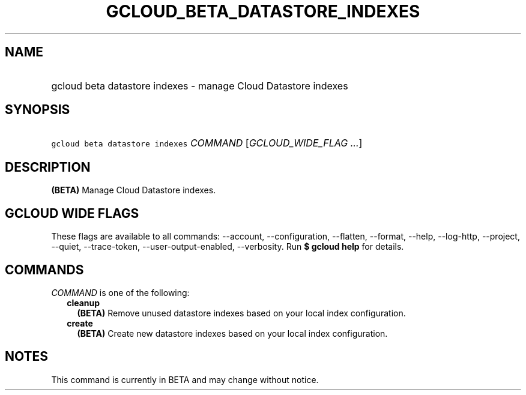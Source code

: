 
.TH "GCLOUD_BETA_DATASTORE_INDEXES" 1



.SH "NAME"
.HP
gcloud beta datastore indexes \- manage Cloud Datastore indexes



.SH "SYNOPSIS"
.HP
\f5gcloud beta datastore indexes\fR \fICOMMAND\fR [\fIGCLOUD_WIDE_FLAG\ ...\fR]



.SH "DESCRIPTION"

\fB(BETA)\fR Manage Cloud Datastore indexes.



.SH "GCLOUD WIDE FLAGS"

These flags are available to all commands: \-\-account, \-\-configuration,
\-\-flatten, \-\-format, \-\-help, \-\-log\-http, \-\-project, \-\-quiet,
\-\-trace\-token, \-\-user\-output\-enabled, \-\-verbosity. Run \fB$ gcloud
help\fR for details.



.SH "COMMANDS"

\f5\fICOMMAND\fR\fR is one of the following:

.RS 2m
.TP 2m
\fBcleanup\fR
\fB(BETA)\fR Remove unused datastore indexes based on your local index
configuration.

.TP 2m
\fBcreate\fR
\fB(BETA)\fR Create new datastore indexes based on your local index
configuration.


.RE
.sp

.SH "NOTES"

This command is currently in BETA and may change without notice.

